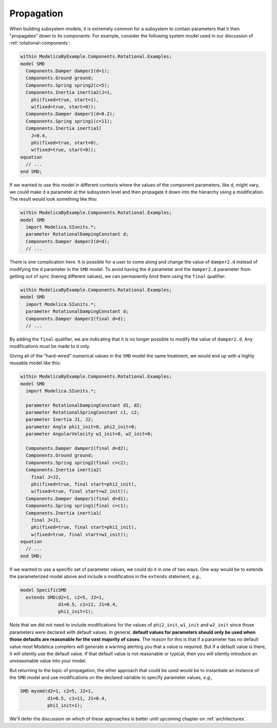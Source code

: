 .. _propagation:

Propagation
-----------

When building subsystem models, it is extremely common for a subsystem
to contain parameters that it then "propagates" down to its
components.  For example, consider the following system model used in
our discussion of :ref:`rotational-components`:

.. code-block:: modelica

    within ModelicaByExample.Components.Rotational.Examples;
    model SMD
      Components.Damper damper2(d=1);
      Components.Ground ground;
      Components.Spring spring2(c=5);
      Components.Inertia inertia2(J=1,
        phi(fixed=true, start=1),
	w(fixed=true, start=0));
      Components.Damper damper1(d=0.2);
      Components.Spring spring1(c=11);
      Components.Inertia inertia1(
	J=0.4,
	phi(fixed=true, start=0),
	w(fixed=true, start=0));
    equation
      // ...
    end SMD;

If we wanted to use this model in different contexts where the values
of the component parameters, like ``d``, might vary, we could make
``d`` a parameter at the subsystem level and then propagate it down
into the hierarchy using a modification.  The result would look
something like this:

.. code-block:: modelica

    within ModelicaByExample.Components.Rotational.Examples;
    model SMD
      import Modelica.SIunits.*;
      parameter RotationalDampingConstant d;
      Components.Damper damper2(d=d);
      // ...

.. index:: ! final

There is one complication here.  It is possible for a user to come
along and change the value of ``damper2.d`` instead of modifying the
``d`` parameter in the ``SMD`` model.  To avoid having the ``d``
parameter and the ``damper2.d`` parameter from getting out of sync
(having different values), we can permanently bind them using the
``final`` qualifier:

.. code-block:: modelica

    within ModelicaByExample.Components.Rotational.Examples;
    model SMD
      import Modelica.SIunits.*;
      parameter RotationalDampingConstant d;
      Components.Damper damper2(final d=d);
      // ...

By adding the ``final`` qualifier, we are indicating that it is no
longer possible to modify the value of ``damper2.d``.  Any
modifications must be made to ``d`` only.

Giving all of the "hard-wired" numerical values in the ``SMD`` model
the same treatment, we would end up with a highly reusable model like
this:

.. code-block:: modelica

    within ModelicaByExample.Components.Rotational.Examples;
    model SMD
      import Modelica.SIunits.*;

      parameter RotationalDampingConstant d1, d2;
      parameter RotationalSpringConstant c1, c2;
      parameter Inertia J1, J2;
      parameter Angle phi1_init=0, phi2_init=0;
      parameter AngularVelocity w1_init=0, w2_init=0;

      Components.Damper damper2(final d=d2);
      Components.Ground ground;
      Components.Spring spring2(final c=c2);
      Components.Inertia inertia2(
        final J=J2,
        phi(fixed=true, final start=phi2_init),
	w(fixed=true, final start=w2_init));
      Components.Damper damper1(final d=d1);
      Components.Spring spring1(final c=c1);
      Components.Inertia inertia1(
	final J=J1,
	phi(fixed=true, final start=phi1_init),
	w(fixed=true, final start=w1_init));
    equation
      // ...
    end SMD;

If we wanted to use a specific set of parameter values, we could do it
in one of two ways.  One way would be to extends the parameterized
model above and include a modification in the ``extends`` statement,
*e.g.,*

.. code-block:: modelica

    model SpecificSMD
      extends SMD(d2=1, c2=5, J2=1,
                  d1=0.5, c1=11, J1=0.4,
                  phi1_init=1);

Note that we did not need to include modifications for the values of
``phi2_init``, ``w1_init`` and ``w2_init`` since those parameters were
declared with default values.  In general, **default values for
parameters should only be used when those defaults are reasonable for
the vast majority of cases**.  The reason for this is that if a
parameter has no default value most Modelica compilers will generate a
warning alerting you that a value is required.  But if a default value
is there, it will silently use the default value.  If that default
value is not reasonable or typical, then you will silently introduce
an unreasonable value into your model.

But returning to the topic of propagation, the other approach that
could be used would be to instantiate an instance of the ``SMD`` model
and use modifications on the declared variable to specify parameter
values, *e.g.,*

.. code-block:: modelica

    SMD mysmd(d2=1, c2=5, J2=1,
              d1=0.5, c1=11, J1=0.4,
              phi1_init=1);

We'll defer the discussion on which of these approaches is better
until upcoming chapter on :ref:`architectures`.
